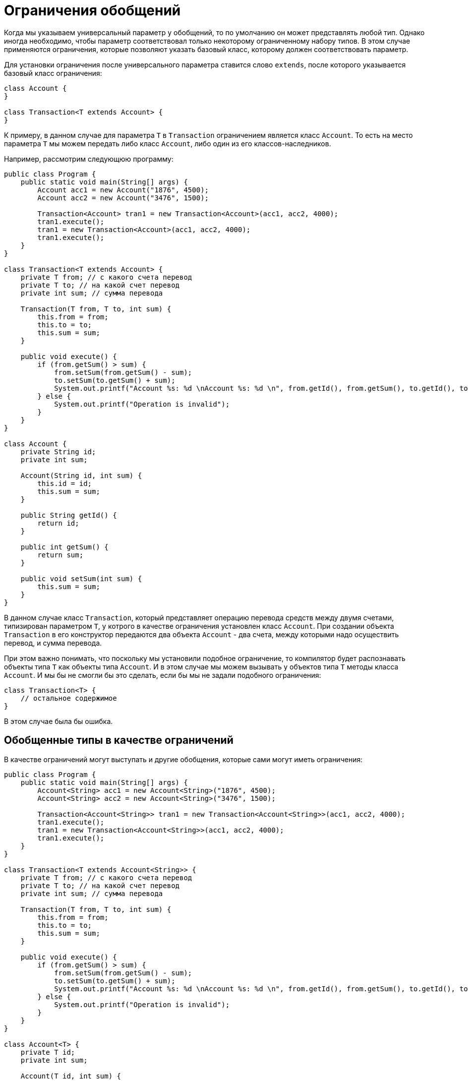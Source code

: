 = Ограничения обобщений

Когда мы указываем универсальный параметр у обобщений, то по умолчанию он может представлять любой тип. Однако иногда необходимо, чтобы параметр соответствовал только некоторому ограниченному набору типов. В этом случае применяются ограничения, которые позволяют указать базовый класс, которому должен соответствовать параметр.

Для установки ограничения после универсального параметра ставится слово `extends`, после которого указывается базовый класс ограничения:

[source, java]
----
class Account {
}

class Transaction<T extends Account> {
}
----

К примеру, в данном случае для параметра `T` в `Transaction` ограничением является класс `Account`. То есть на место параметра `T` мы можем передать либо класс `Account`, либо один из его классов-наследников.

Например, рассмотрим следующюю программу:

[source, java]
----
public class Program {
    public static void main(String[] args) {
        Account acc1 = new Account("1876", 4500);
        Account acc2 = new Account("3476", 1500);

        Transaction<Account> tran1 = new Transaction<Account>(acc1, acc2, 4000);
        tran1.execute();
        tran1 = new Transaction<Account>(acc1, acc2, 4000);
        tran1.execute();
    }
}

class Transaction<T extends Account> {
    private T from; // с какого счета перевод
    private T to; // на какой счет перевод
    private int sum; // сумма перевода

    Transaction(T from, T to, int sum) {
        this.from = from;
        this.to = to;
        this.sum = sum;
    }

    public void execute() {
        if (from.getSum() > sum) {
            from.setSum(from.getSum() - sum);
            to.setSum(to.getSum() + sum);
            System.out.printf("Account %s: %d \nAccount %s: %d \n", from.getId(), from.getSum(), to.getId(), to.getSum());
        } else {
            System.out.printf("Operation is invalid");
        }
    }
}

class Account {
    private String id;
    private int sum;

    Account(String id, int sum) {
        this.id = id;
        this.sum = sum;
    }

    public String getId() {
        return id;
    }

    public int getSum() {
        return sum;
    }

    public void setSum(int sum) {
        this.sum = sum;
    }
}
----

В данном случае класс `Transaction`, который представляет операцию перевода средств между двумя счетами, типизирован параметром `T`, у котрого в качестве ограничения установлен класс `Account`. При создании объекта `Transaction` в его конструктор передаются два объекта `Account` - два счета, между которыми надо осуществить перевод, и сумма перевода.

При этом важно понимать, что поскольку мы установили подобное ограничение, то компилятор будет распознавать объекты типа `T` как объекты типа `Account`. И в этом случае мы можем вызывать у объектов типа `T` методы класса `Account`. И мы бы не смогли бы это сделать, если бы мы не задали подобного ограничения:

[source, java]
----
class Transaction<T> {
    // остальное содержимое
}
----

В этом случае была бы ошибка.

== Обобщенные типы в качестве ограничений

В качестве ограничений могут выступать и другие обобщения, которые сами могут иметь ограничения:

[source, java]
----
public class Program {
    public static void main(String[] args) {
        Account<String> acc1 = new Account<String>("1876", 4500);
        Account<String> acc2 = new Account<String>("3476", 1500);

        Transaction<Account<String>> tran1 = new Transaction<Account<String>>(acc1, acc2, 4000);
        tran1.execute();
        tran1 = new Transaction<Account<String>>(acc1, acc2, 4000);
        tran1.execute();
    }
}

class Transaction<T extends Account<String>> {
    private T from; // с какого счета перевод
    private T to; // на какой счет перевод
    private int sum; // сумма перевода

    Transaction(T from, T to, int sum) {
        this.from = from;
        this.to = to;
        this.sum = sum;
    }

    public void execute() {
        if (from.getSum() > sum) {
            from.setSum(from.getSum() - sum);
            to.setSum(to.getSum() + sum);
            System.out.printf("Account %s: %d \nAccount %s: %d \n", from.getId(), from.getSum(), to.getId(), to.getSum());
        } else {
            System.out.printf("Operation is invalid");
        }
    }
}

class Account<T> {
    private T id;
    private int sum;

    Account(T id, int sum) {
        this.id = id;
        this.sum = sum;
    }

    public T getId() {
        return id;
    }

    public int getSum() {
        return sum;
    }

    public void setSum(int sum) {
        this.sum = sum;
    }
}
----

В данном случае ограничением для `Transaction` является тип `Account`, который типизирован типом `String`.

== Интерфейсы в качестве ограничений

В качестве ограничений могут выступать также интерфейсы. В этом случае передаваемый на место универсального параметра тип должен реализовать данный интерфейс:

[source, java]
----
public class Program {
    public static void main(String[] args) {
        Account acc1 = new Account("1235rwr", 5000);
        Account acc2 = new Account("2373", 4300);
        Transaction<Account> tran1 = new Transaction<Account>(acc1, acc2, 1560);
        tran1.execute();
    }
}

interface Accountable {
    String getId();

    int getSum();

    void setSum(int sum);
}

class Account implements Accountable {
    private String id;
    private int sum;

    Account(String id, int sum) {
        this.id = id;
        this.sum = sum;
    }

    public String getId() {
        return id;
    }

    public int getSum() {
        return sum;
    }

    public void setSum(int sum) {
        this.sum = sum;
    }
}

class Transaction<T extends Accountable> {
    private T from; // с какого счета перевод
    private T to; // на какой счет перевод
    private int sum; // сумма перевода

    Transaction(T from, T to, int sum) {
        this.from = from;
        this.to = to;
        this.sum = sum;
    }

    public void execute() {
        if (from.getSum() > sum) {
            from.setSum(from.getSum() - sum);
            to.setSum(to.getSum() + sum);
            System.out.printf("Account %s: %d \nAccount %s: %d \n",
                    from.getId(), from.getSum(), to.getId(), to.getSum());
        } else {
            System.out.printf("Operation is invalid");
        }
    }
}
----

== Множественные ограничения

Также можно установить сразу несколько ограничений. Например, пусть класс `Transaction` может работать только с объектами, одновременно реализуют интерфейс `IAccount` и являются наследниками класса `Person`:

[source, java]
----

class Person {
}

interface Accountable {
}

class Transaction<T extends Person & Accountable> {
}
----
